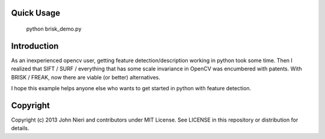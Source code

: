 Quick Usage
===========
    python brisk_demo.py


Introduction
============
As an inexperienced opencv user, getting feature detection/description working
in python took some time. Then I realized that SIFT / SURF / everything that
has some scale invariance in OpenCV was encumbered with patents. With
BRISK / FREAK, now there are viable (or better) alternatives.

I hope this example helps anyone else who wants to get started in python with
feature detection.


Copyright
=========
Copyright (c) 2013 John Nieri and contributors under MIT License. See LICENSE
in this repository or distribution for details.